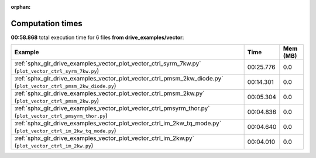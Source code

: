 
:orphan:

.. _sphx_glr_drive_examples_vector_sg_execution_times:


Computation times
=================
**00:58.868** total execution time for 6 files **from drive_examples/vector**:

.. container::

  .. raw:: html

    <style scoped>
    <link href="https://cdnjs.cloudflare.com/ajax/libs/twitter-bootstrap/5.3.0/css/bootstrap.min.css" rel="stylesheet" />
    <link href="https://cdn.datatables.net/1.13.6/css/dataTables.bootstrap5.min.css" rel="stylesheet" />
    </style>
    <script src="https://code.jquery.com/jquery-3.7.0.js"></script>
    <script src="https://cdn.datatables.net/1.13.6/js/jquery.dataTables.min.js"></script>
    <script src="https://cdn.datatables.net/1.13.6/js/dataTables.bootstrap5.min.js"></script>
    <script type="text/javascript" class="init">
    $(document).ready( function () {
        $('table.sg-datatable').DataTable({order: [[1, 'desc']]});
    } );
    </script>

  .. list-table::
   :header-rows: 1
   :class: table table-striped sg-datatable

   * - Example
     - Time
     - Mem (MB)
   * - :ref:`sphx_glr_drive_examples_vector_plot_vector_ctrl_syrm_7kw.py` (``plot_vector_ctrl_syrm_7kw.py``)
     - 00:25.776
     - 0.0
   * - :ref:`sphx_glr_drive_examples_vector_plot_vector_ctrl_pmsm_2kw_diode.py` (``plot_vector_ctrl_pmsm_2kw_diode.py``)
     - 00:14.301
     - 0.0
   * - :ref:`sphx_glr_drive_examples_vector_plot_vector_ctrl_pmsm_2kw.py` (``plot_vector_ctrl_pmsm_2kw.py``)
     - 00:05.304
     - 0.0
   * - :ref:`sphx_glr_drive_examples_vector_plot_vector_ctrl_pmsyrm_thor.py` (``plot_vector_ctrl_pmsyrm_thor.py``)
     - 00:04.836
     - 0.0
   * - :ref:`sphx_glr_drive_examples_vector_plot_vector_ctrl_im_2kw_tq_mode.py` (``plot_vector_ctrl_im_2kw_tq_mode.py``)
     - 00:04.640
     - 0.0
   * - :ref:`sphx_glr_drive_examples_vector_plot_vector_ctrl_im_2kw.py` (``plot_vector_ctrl_im_2kw.py``)
     - 00:04.010
     - 0.0
